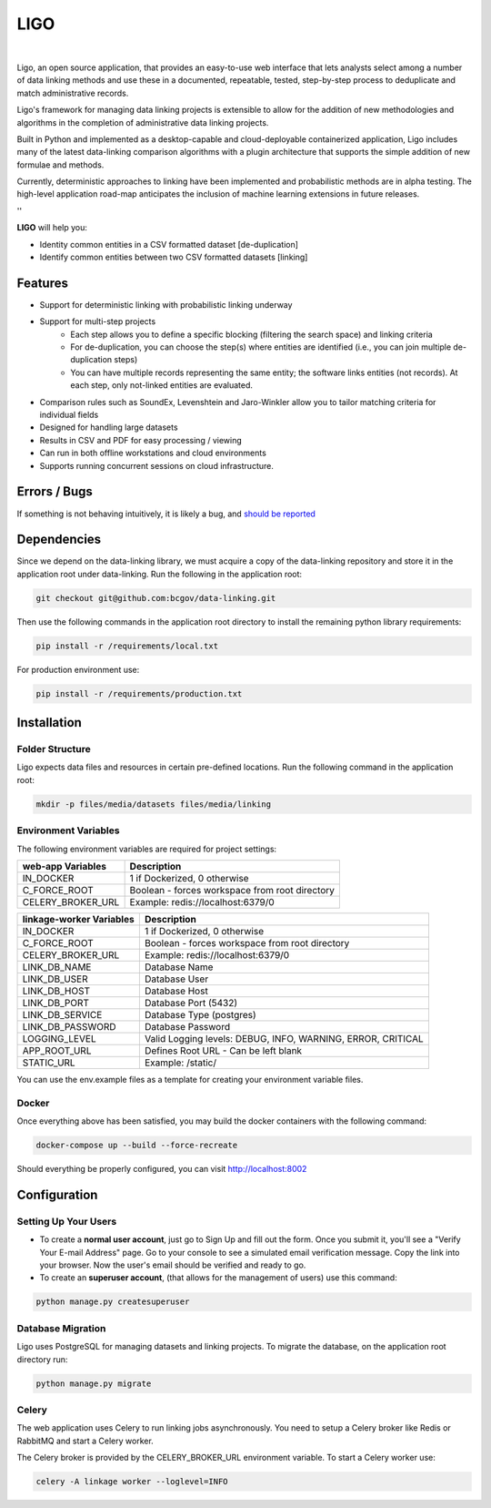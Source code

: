 LIGO
===============

|Cookiecutter| |nbsp| |License|

Ligo, an open source application, that provides an easy-to-use web interface that lets analysts
select among a number of data linking methods and use these in a documented, repeatable, tested,
step-by-step process to deduplicate and match administrative records.

Ligo's framework for managing data linking projects is extensible to allow for the addition of new
methodologies and algorithms in the completion of administrative data linking projects.

Built in Python and implemented as a desktop-capable and cloud-deployable containerized application,
Ligo includes many of the latest data-linking comparison algorithms with a plugin architecture that
supports the simple addition of new formulae and methods.

Currently, deterministic approaches to linking have been implemented and probabilistic methods are
in alpha testing. The high-level application road-map anticipates the inclusion of machine learning
extensions in future releases.

''


**LIGO** will help you:

* Identity common entities in a CSV formatted dataset [de-duplication]
* Identify common entities between two CSV formatted datasets [linking]


Features
--------

* Support for deterministic linking with probabilistic linking underway
* Support for multi-step projects
    * Each step allows you to define a specific blocking (filtering the search space) and linking criteria
    * For de-duplication, you can choose the step(s) where entities are identified (i.e., you can join multiple de-duplication steps)
    * You can have multiple records representing the same entity; the software links entities (not records). At each step, only not-linked entities are evaluated.
* Comparison rules such as SoundEx, Levenshtein and Jaro-Winkler allow you to tailor matching criteria for individual fields
* Designed for handling large datasets
* Results in CSV and PDF for easy processing / viewing
* Can run in both offline workstations and cloud environments
* Supports running concurrent sessions on cloud infrastructure.


Errors / Bugs
-------------

If something is not behaving intuitively, it is likely a bug, and `should be reported <https://github.com/bcgov/LIGO/issues>`_


Dependencies
------------

Since we depend on the data-linking library, we must acquire a copy of the data-linking repository and store it in  the application root under data-linking. Run the following in the application root:

.. code:: sh

    git checkout git@github.com:bcgov/data-linking.git


Then use the following commands in the application root directory to install the remaining python library requirements:

.. code:: sh

    pip install -r /requirements/local.txt


For production environment use:

.. code:: sh

    pip install -r /requirements/production.txt


Installation
------------

Folder Structure
~~~~~~~~~~~~~~~~

Ligo expects data files and resources in certain pre-defined locations. Run the following command in the application root:

.. code:: sh

    mkdir -p files/media/datasets files/media/linking


Environment Variables
~~~~~~~~~~~~~~~~~~~~~

The following environment variables are required for project settings:

=================  ==============================================
web-app Variables  Description
=================  ==============================================
IN_DOCKER          1 if Dockerized, 0 otherwise
C_FORCE_ROOT       Boolean - forces workspace from root directory
CELERY_BROKER_URL  Example: redis://localhost:6379/0
=================  ==============================================


========================  ===========================================================
linkage-worker Variables  Description
========================  ===========================================================
IN_DOCKER                 1 if Dockerized, 0 otherwise
C_FORCE_ROOT              Boolean - forces workspace from root directory
CELERY_BROKER_URL         Example: redis://localhost:6379/0
LINK_DB_NAME              Database Name
LINK_DB_USER              Database User
LINK_DB_HOST              Database Host
LINK_DB_PORT              Database Port (5432)
LINK_DB_SERVICE           Database Type (postgres)
LINK_DB_PASSWORD          Database Password
LOGGING_LEVEL             Valid Logging levels: DEBUG, INFO, WARNING, ERROR, CRITICAL
APP_ROOT_URL              Defines Root URL - Can be left blank
STATIC_URL                Example: /static/
========================  ===========================================================


You can use the env.example files as a template for creating your environment variable files.


Docker
~~~~~~

Once everything above has been satisfied, you may build the docker containers with the following command:

.. code:: sh

    docker-compose up --build --force-recreate


Should everything be properly configured, you can visit http://localhost:8002


Configuration
--------------

Setting Up Your Users
~~~~~~~~~~~~~~~~~~~~~

* To create a **normal user account**, just go to Sign Up and fill out the form. Once you submit it, you'll see a "Verify Your E-mail Address" page. Go to your console to see a simulated email verification message. Copy the link into your browser. Now the user's email should be verified and ready to go.

* To create an **superuser account**, (that allows for the management of users) use this command:

.. code:: python

    python manage.py createsuperuser




Database Migration
~~~~~~~~~~~~~~~~~~

Ligo  uses PostgreSQL  for managing datasets and linking projects. To migrate the database, on the application root directory run:

.. code:: python

    python manage.py migrate


Celery
~~~~~~

The web application uses Celery to run linking jobs asynchronously. You need to setup a Celery broker like Redis or
RabbitMQ and start a Celery worker.

The Celery broker is provided by the CELERY_BROKER_URL environment variable. To start a Celery worker use:

.. code:: sh

    celery -A linkage worker --loglevel=INFO


.. |Cookiecutter| image:: https://img.shields.io/badge/Built%20with-Cookiecutter%20Django-ff69b4.svg
     :target: https://github.com/pydanny/cookiecutter-django
     :alt: Built with Cookiecutter Django
.. |License| image:: https://img.shields.io/badge/license-Apache%202.0-blue.svg
    :target: http://www.apache.org/licenses/LICENSE-2.0
    :alt: License: Apache 2.0
.. |nbsp| unicode:: 0xA0
